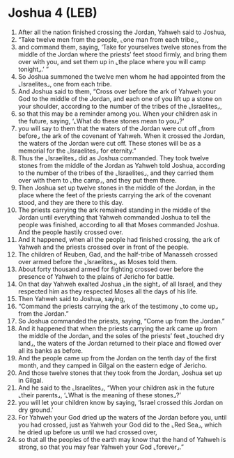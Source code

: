 * Joshua 4 (LEB)
:PROPERTIES:
:ID: LEB/06-JOS04
:END:

1. After all the nation finished crossing the Jordan, Yahweh said to Joshua,
2. “Take twelve men from the people, ⌞one man from each tribe⌟,
3. and command them, saying, ‘Take for yourselves twelve stones from the middle of the Jordan where the priests’ feet stood firmly, and bring them over with you, and set them up in ⌞the place where you will camp tonight⌟.’ ”
4. So Joshua summoned the twelve men whom he had appointed from the ⌞Israelites⌟, one from each tribe.
5. And Joshua said to them, “Cross over before the ark of Yahweh your God to the middle of the Jordan, and each one of you lift up a stone on your shoulder, according to the number of the tribes of the ⌞Israelites⌟,
6. so that this may be a reminder among you. When your children ask in the future, saying, ‘⌞What do these stones mean to you⌟?’
7. you will say to them that the waters of the Jordan were cut off ⌞from before⌟ the ark of the covenant of Yahweh. When it crossed the Jordan, the waters of the Jordan were cut off. These stones will be as a memorial for the ⌞Israelites⌟ for eternity.”
8. Thus the ⌞Israelites⌟ did as Joshua commanded. They took twelve stones from the middle of the Jordan as Yahweh told Joshua, according to the number of the tribes of the ⌞Israelites⌟, and they carried them over with them to ⌞the camp⌟, and they put them there.
9. Then Joshua set up twelve stones in the middle of the Jordan, in the place where the feet of the priests carrying the ark of the covenant stood, and they are there to this day.
10. The priests carrying the ark remained standing in the middle of the Jordan until everything that Yahweh commanded Joshua to tell the people was finished, according to all that Moses commanded Joshua. And the people hastily crossed over.
11. And it happened, when all the people had finished crossing, the ark of Yahweh and the priests crossed over in front of the people.
12. The children of Reuben, Gad, and the half-tribe of Manasseh crossed over armed before the ⌞Israelites⌟, as Moses told them.
13. About forty thousand armed for fighting crossed over before the presence of Yahweh to the plains of Jericho for battle.
14. On that day Yahweh exalted Joshua ⌞in the sight⌟ of all Israel, and they respected him as they respected Moses all the days of his life.
15. Then Yahweh said to Joshua, saying,
16. “Command the priests carrying the ark of the testimony ⌞to come up⌟ from the Jordan.”
17. So Joshua commanded the priests, saying, “Come up from the Jordan.”
18. And it happened that when the priests carrying the ark came up from the middle of the Jordan, and the soles of the priests’ feet ⌞touched dry land⌟, the waters of the Jordan returned to their place and flowed over all its banks as before.
19. And the people came up from the Jordan on the tenth day of the first month, and they camped in Gilgal on the eastern edge of Jericho.
20. And those twelve stones that they took from the Jordan, Joshua set up in Gilgal.
21. And he said to the ⌞Israelites⌟, “When your children ask in the future ⌞their parents⌟, ‘⌞What is the meaning of these stones⌟?’
22. you will let your children know by saying, ‘Israel crossed this Jordan on dry ground.’
23. For Yahweh your God dried up the waters of the Jordan before you, until you had crossed, just as Yahweh your God did to the ⌞Red Sea⌟, which he dried up before us until we had crossed over,
24. so that all the peoples of the earth may know that the hand of Yahweh is strong, so that you may fear Yahweh your God ⌞forever⌟.”
